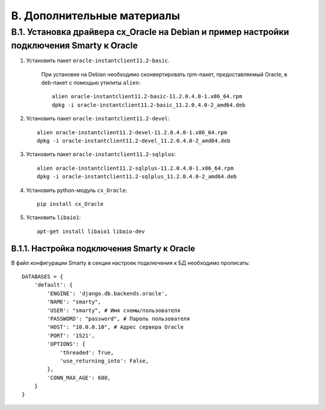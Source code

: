 .. _additional_docs:

***************************
B. Дополнительные материалы
***************************

.. _cx_oracle:

B.1. Установка драйвера cx_Oracle на Debian и пример настройки подключения Smarty к Oracle
==========================================================================================

1. Установить пакет ``oracle-instantclient11.2-basic``.

    При установке на Debian необходимо сконвертировать rpm-пакет, \
    предоставляемый Oracle, в deb-пакет с помощью утилиты ``alien``: ::

        alien oracle-instantclient11.2-basic-11.2.0.4.0-1.x86_64.rpm
        dpkg -i oracle-instantclient11.2-basic_11.2.0.4.0-2_amd64.deb


2. Установить пакет ``oracle-instantclient11.2-devel``: ::

    alien oracle-instantclient11.2-devel-11.2.0.4.0-1.x86_64.rpm
    dpkg -i oracle-instantclient11.2-devel_11.2.0.4.0-2_amd64.deb

3. Установить пакет ``oracle-instantclient11.2-sqlplus``: ::

    alien oracle-instantclient11.2-sqlplus-11.2.0.4.0-1.x86_64.rpm
    dpkg -i oracle-instantclient11.2-sqlplus_11.2.0.4.0-2_amd64.deb

4. Установить python-модуль ``cx_Oracle``: ::

    pip install cx_Oracle

5. Установить ``libaio1``: ::

    apt-get install libaio1 libaio-dev

.. _smarty_oracle_connection_settings:

B.1.1. Настройка подключения Smarty к Oracle
--------------------------------------------

В файл конфигурации Smarty в секции настроек подключения к БД необходимо прописать: ::

    DATABASES = {
        'default': {
            'ENGINE': 'django.db.backends.oracle',
            'NAME': "smarty",
            'USER': "smarty", # Имя схемы/пользователя
            'PASSWORD': "password", # Пароль пользователя
            'HOST': "10.0.0.10", # Адрес сервера Oracle
            'PORT': '1521',
            'OPTIONS': {
                'threaded': True,
                'use_returning_into': False,
            },
            'CONN_MAX_AGE': 600,
        }
    }


